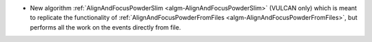 - New algorithm :ref:`AlignAndFocusPowderSlim <algm-AlignAndFocusPowderSlim>` (VULCAN only) which is meant to replicate the functionality of :ref:`AlignAndFocusPowderFromFiles <algm-AlignAndFocusPowderFromFiles>`, but performs all the work on the events directly from file.
